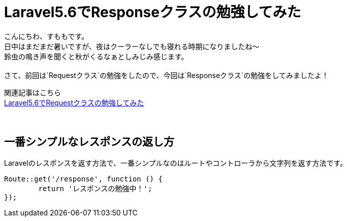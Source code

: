 = Laravel5.6でResponseクラスの勉強してみた
:hp-tags: sumomo, laravel, Response, beginner

こんにちわ、すももです。 +
日中はまだまだ暑いですが、夜はクーラーなしでも寝れる時期になりましたね〜 +
鈴虫の鳴き声を聞くと秋がくるなぁとしみじみ感じます。 +
 +
さて、前回は`Requestクラス`の勉強をしたので、今回は`Responseクラス`の勉強をしてみましたよ！ +

関連記事はこちら +
http://tech.innovation.co.jp/2018/06/24/Laravel56-Request.html[Laravel5.6でRequestクラスの勉強してみた] +
 +
 +


## 一番シンプルなレスポンスの返し方 +

Laravelのレスポンスを返す方法で、一番シンプルなのはルートやコントローラから文字列を返す方法です。
```
Route::get('/response', function () {
	return 'レスポンスの勉強中！';
});
```